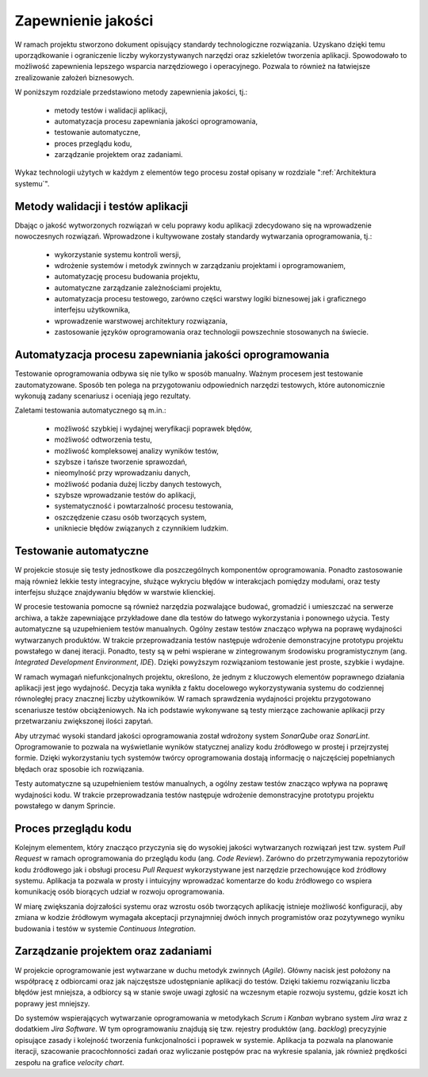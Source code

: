 *******************
Zapewnienie jakości
*******************

W ramach projektu stworzono dokument opisujący standardy technologiczne rozwiązania. Uzyskano dzięki temu uporządkowanie i ograniczenie liczby wykorzystywanych narzędzi oraz szkieletów tworzenia aplikacji. Spowodowało to możliwość zapewnienia lepszego wsparcia narzędziowego i operacyjnego. Pozwala to również na łatwiejsze zrealizowanie założeń biznesowych.

W poniższym rozdziale przedstawiono metody zapewnienia jakości, tj.:

    - metody testów i walidacji aplikacji,
    - automatyzacja procesu zapewniania jakości oprogramowania,
    - testowanie automatyczne,
    - proces przeglądu kodu,
    - zarządzanie projektem oraz zadaniami.

Wykaz technologii użytych w każdym z elementów tego procesu został opisany w rozdziale ":ref:`Architektura systemu`".


Metody walidacji i testów aplikacji
===================================
Dbając o jakość wytworzonych rozwiązań w celu poprawy kodu aplikacji zdecydowano się na wprowadzenie nowoczesnych rozwiązań. Wprowadzone i kultywowane zostały standardy wytwarzania oprogramowania, tj.:

    - wykorzystanie systemu kontroli wersji,
    - wdrożenie systemów i metodyk zwinnych w zarządzaniu projektami i oprogramowaniem,
    - automatyzację procesu budowania projektu,
    - automatyczne zarządzanie zależnościami projektu,
    - automatyzacja procesu testowego, zarówno części warstwy logiki biznesowej jak i graficznego interfejsu użytkownika,
    - wprowadzenie warstwowej architektury rozwiązania,
    - zastosowanie języków oprogramowania oraz technologii powszechnie stosowanych na świecie.


Automatyzacja procesu zapewniania jakości oprogramowania
========================================================
Testowanie oprogramowania odbywa się nie tylko w sposób manualny. Ważnym procesem jest testowanie zautomatyzowane. Sposób ten polega na przygotowaniu odpowiednich narzędzi testowych, które autonomicznie wykonują zadany scenariusz i oceniają jego rezultaty.

Zaletami testowania automatycznego są m.in.:

    - możliwość szybkiej i wydajnej weryfikacji poprawek błędów,
    - możliwość odtworzenia testu,
    - możliwość kompleksowej analizy wyników testów,
    - szybsze i tańsze tworzenie sprawozdań,
    - nieomylność przy wprowadzaniu danych,
    - możliwość podania dużej liczby danych testowych,
    - szybsze wprowadzanie testów do aplikacji,
    - systematyczność i powtarzalność procesu testowania,
    - oszczędzenie czasu osób tworzących system,
    - unikniecie błędów związanych z czynnikiem ludzkim.


Testowanie automatyczne
=======================
W projekcie stosuje się testy jednostkowe dla poszczególnych komponentów oprogramowania. Ponadto zastosowanie mają również lekkie testy integracyjne, służące wykryciu błędów w interakcjach pomiędzy modułami, oraz testy interfejsu służące znajdywaniu błędów w warstwie klienckiej.

W procesie testowania pomocne są również narzędzia pozwalające budować, gromadzić i umieszczać na serwerze archiwa, a także zapewniające przykładowe dane dla testów do łatwego wykorzystania i ponownego użycia. Testy automatyczne są uzupełnieniem testów manualnych. Ogólny zestaw testów znacząco wpływa na poprawę wydajności wytwarzanych produktów. W trakcie przeprowadzania testów następuje wdrożenie demonstracyjne prototypu projektu powstałego w danej iteracji. Ponadto, testy są w pełni wspierane w zintegrowanym środowisku programistycznym (ang. *Integrated Development Environment*, *IDE*). Dzięki powyższym rozwiązaniom testowanie jest proste, szybkie i wydajne.

W ramach wymagań niefunkcjonalnych projektu, określono, że jednym z kluczowych elementów poprawnego działania aplikacji jest jego wydajność. Decyzja taka wynikła z faktu docelowego wykorzystywania systemu do codziennej równoległej pracy znacznej liczby użytkowników. W ramach sprawdzenia wydajności projektu przygotowano scenariusze testów obciążeniowych. Na ich podstawie wykonywane są testy mierzące zachowanie aplikacji przy przetwarzaniu zwiększonej ilości zapytań.

Aby utrzymać wysoki standard jakości oprogramowania został wdrożony system *SonarQube* oraz *SonarLint*. Oprogramowanie to pozwala na wyświetlanie wyników statycznej analizy kodu źródłowego w prostej i przejrzystej formie. Dzięki wykorzystaniu tych systemów twórcy oprogramowania dostają informację o najczęściej popełnianych błędach oraz sposobie ich rozwiązania.

Testy automatyczne są uzupełnieniem testów manualnych, a ogólny zestaw testów znacząco wpływa na poprawę wydajności kodu. W trakcie przeprowadzania testów następuje wdrożenie demonstracyjne prototypu projektu powstałego w danym Sprincie.


Proces przeglądu kodu
=====================
Kolejnym elementem, który znacząco przyczynia się do wysokiej jakości wytwarzanych rozwiązań jest tzw. system *Pull Request* w ramach oprogramowania do przeglądu kodu (ang. *Code Review*). Zarówno do przetrzymywania repozytoriów kodu źródłowego jak i obsługi procesu *Pull Request* wykorzystywane jest narzędzie przechowujące kod źródłowy systemu. Aplikacja ta pozwala w prosty i intuicyjny wprowadzać komentarze do kodu źródłowego co wspiera komunikację osób biorących udział w rozwoju oprogramowania.

W miarę zwiększania dojrzałości systemu oraz wzrostu osób tworzących aplikację istnieje możliwość konfiguracji, aby zmiana w kodzie źródłowym wymagała akceptacji przynajmniej dwóch innych programistów oraz pozytywnego wyniku budowania i testów w systemie *Continuous Integration*.


Zarządzanie projektem oraz zadaniami
====================================
W projekcie oprogramowanie jest wytwarzane w duchu metodyk zwinnych (*Agile*). Główny nacisk jest położony na współpracę z odbiorcami oraz jak najczęstsze udostępnianie aplikacji do testów. Dzięki takiemu rozwiązaniu liczba błędów jest mniejsza, a odbiorcy są w stanie swoje uwagi zgłosić na wczesnym etapie rozwoju systemu, gdzie koszt ich poprawy jest mniejszy.

Do systemów wspierających wytwarzanie oprogramowania w metodykach *Scrum* i *Kanban* wybrano system *Jira* wraz z dodatkiem *Jira Software*. W tym oprogramowaniu znajdują się tzw. rejestry produktów (ang. *backlog*) precyzyjnie opisujące zasady i kolejność tworzenia funkcjonalności i poprawek w systemie. Aplikacja ta pozwala na planowanie iteracji, szacowanie pracochłonności zadań oraz wyliczanie postępów prac na wykresie spalania, jak również prędkości zespołu na grafice *velocity chart*.
